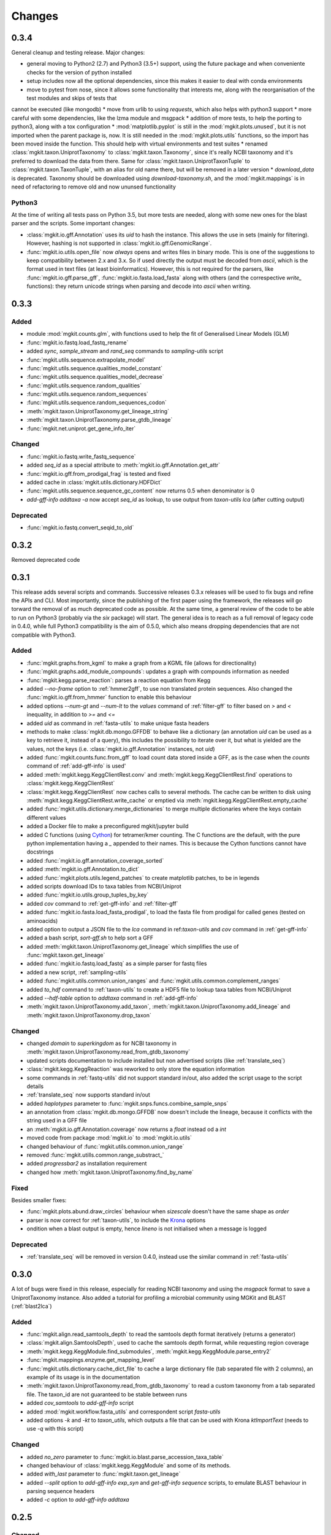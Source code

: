 Changes
=======

0.3.4
-----

General cleanup and testing release. Major changes:

* general moving to Python2 (2.7) and Python3 (3.5+) support, using the future package and when conveniente checks for the version of python installed
* setup includes now all the optional dependencies, since this makes it easier to deal with conda environments
* move to pytest from nose, since it allows some functionality that interests me, along with the reorganisation of the test modules and skips of tests that
cannot be executed (like mongodb)
* move from urlib to using `requests`, which also helps with python3 support
* more careful with some dependencies, like the lzma module and msgpack
* addition of more tests, to help the porting to python3, along with a tox configuration
* :mod:`matplotlib.pyplot` is still in the :mod:`mgkit.plots.unused`, but it is not imported when the parent package is, now. It is still needed in the :mod:`mgkit.plots.utils` functions, so the import has been moved inside the function. This should help with virtual environments and test suites
* renamed :class:`mgkit.taxon.UniprotTaxonomy` to :class:`mgkit.taxon.Taxonomy`, since it's really NCBI taxonomy and it's preferred to download the data from there. Same for :class:`mgkit.taxon.UniprotTaxonTuple` to :class:`mgkit.taxon.TaxonTuple`, with an alias for old name there, but will be removed in a later version
* `download_data` is deprecated. Taxonomy should be downloaded using `download-taxonomy.sh`, and the :mod:`mgkit.mappings` is in need of refactoring to remove old and now ununsed functionality

Python3
*******

At the time of writing all tests pass on Python 3.5, but more tests are needed,
along with some new ones for the blast parser and the scripts. Some important
changes:

* :class:`mgkit.io.gff.Annotation` uses its *uid* to hash the instance. This allows the use in sets (mainly for filtering). However, hashing is not supported in :class:`mgkit.io.gff.GenomicRange`.
* :func:`mgkit.io.utils.open_file` now *always* opens and writes files in binary mode. This is one of the suggestions to keep compatibility between 2.x and 3.x. So if used directly the output must be decoded from *ascii*, which is the format used in text files (at least bioinformatics). However, this is not required for the parsers, like :func:`mgkit.io.gff.parse_gff`, :func:`mgkit.io.fasta.load_fasta` along with others (and the correspective *write_* functions): they return unicode strings when parsing and decode into *ascii* when writing.

0.3.3
-----

Added
*****

* module :mod:`mgkit.counts.glm`, with functions used to help the fit of Generalised Linear Models (GLM)
* :func:`mgkit.io.fastq.load_fastq_rename`
* added `sync`, `sample_stream` and `rand_seq` commands to `sampling-utils` script
* :func:`mgkit.utils.sequence.extrapolate_model`
* :func:`mgkit.utils.sequence.qualities_model_constant`
* :func:`mgkit.utils.sequence.qualities_model_decrease`
* :func:`mgkit.utils.sequence.random_qualities`
* :func:`mgkit.utils.sequence.random_sequences`
* :func:`mgkit.utils.sequence.random_sequences_codon`
* :meth:`mgkit.taxon.UniprotTaxonomy.get_lineage_string`
* :meth:`mgkit.taxon.UniprotTaxonomy.parse_gtdb_lineage`
* :func:`mgkit.net.uniprot.get_gene_info_iter`

Changed
*******

* :func:`mgkit.io.fastq.write_fastq_sequence`
* added `seq_id` as a special attribute to :meth:`mgkit.io.gff.Annotation.get_attr`
* :func:`mgkit.io.gff.from_prodigal_frag` is tested and fixed
* added cache in :class:`mgkit.utils.dictionary.HDFDict`
* :func:`mgkit.utils.sequence.sequence_gc_content` now returns 0.5 when denominator is 0
* `add-gff-info addtaxa -a` now accept `seq_id` as lookup, to use output from `taxon-utils lca` (after cutting output)

Deprecated
**********

* :func:`mgkit.io.fastq.convert_seqid_to_old`

0.3.2
-----

Removed deprecated code

0.3.1
-----

This release adds several scripts and commands. Successive releases 0.3.x releases will be used to fix bugs and refine the APIs and CLI. Most importantly, since the publishing of the first paper using the framework, the releases will go torward the removal of as much deprecated code as possible. At the same time, a general review of the code to be able to run on Python3 (probably via the *six* package) will start. The general idea is to reach as a full removal of legacy code in 0.4.0, while full Python3 compatibility is the aim of 0.5.0, which also means dropping dependencies that are not compatible with Python3.

Added
*****

* :func:`mgkit.graphs.from_kgml` to make a graph from a KGML file (allows for directionality)
* :func:`mgkit.graphs.add_module_compounds`: updates a graph with compounds information as needed
* :func:`mgkit.kegg.parse_reaction`: parses a reaction equation from Kegg
* added `--no-frame` option to :ref:`hmmer2gff`, to use non translated protein sequences. Also changed the :func:`mgkit.io.gff.from_hmmer` function to enable this behaviour
* added options `--num-gt` and `--num-lt` to the *values* command of :ref:`filter-gff` to filter based on `>` and `<` inequality, in addition to `>=` and `<=`
* added *uid* as command in :ref:`fasta-utils` to make unique fasta headers
* methods to make :class:`mgkit.db.mongo.GFFDB` to behave like a dictionary (an annotation *uid* can be used as a key to retrieve it, instead of a query), this includes the possibility to iterate over it, but what is yielded are the values, not the keys (i.e. :class:`mgkit.io.gff.Annotation` instances, not *uid*)
* added :func:`mgkit.counts.func.from_gff` to load count data stored inside a GFF, as is the case when the *counts* command of :ref:`add-gff-info` is used'
* added :meth:`mgkit.kegg.KeggClientRest.conv` and :meth:`mgkit.kegg.KeggClientRest.find` operations to :class:`mgkit.kegg.KeggClientRest`
* :class:`mgkit.kegg.KeggClientRest` now caches calls to several methods. The cache can be written to disk using :meth:`mgkit.kegg.KeggClientRest.write_cache` or emptied via :meth:`mgkit.kegg.KeggClientRest.empty_cache`
* added :func:`mgkit.utils.dictionary.merge_dictionaries` to merge multiple dictionaries where the keys contain different values
* added a Docker file to make a preconfigured mgkit/jupyter build
* added C functions (using `Cython <www.cython.org>`_) for tetramer/kmer counting. The C functions are the default, with the pure python implementation having a *_* appended to their names. This is because the Cython functions cannot have docstrings
* added :func:`mgkit.io.gff.annotation_coverage_sorted`
* added :meth:`mgkit.io.gff.Annotation.to_dict`
* added :func:`mgkit.plots.utils.legend_patches` to create matplotlib patches, to be in legends
* added scripts download IDs to taxa tables from NCBI/Uniprot
* added :func:`mgkit.io.utils.group_tuples_by_key`
* added *cov* command to :ref:`get-gff-info` and :ref:`filter-gff`
* added :func:`mgkit.io.fasta.load_fasta_prodigal`, to load the fasta file from prodigal for called genes (tested on aminoacids)
* added option to output a JSON file to the *lca* command in ref:`taxon-utils` and *cov* command in :ref:`get-gff-info`
* added a bash script, *sort-gff.sh* to help sort a GFF
* added :meth:`mgkit.taxon.UniprotTaxonomy.get_lineage` which simplifies the use of :func:`mgkit.taxon.get_lineage`
* added :func:`mgkit.io.fastq.load_fastq` as a simple parser for fastq files
* added a new script, :ref:`sampling-utils`
* added :func:`mgkit.utils.common.union_ranges` and :func:`mgkit.utils.common.complement_ranges`
* added *to_hdf* command to :ref:`taxon-utils` to create a HDF5 file to lookup taxa tables from NCBI/Uniprot
* added `--hdf-table` option to *addtaxa* command in :ref:`add-gff-info`
* :meth:`mgkit.taxon.UniprotTaxonomy.add_taxon`, :meth:`mgkit.taxon.UniprotTaxonomy.add_lineage` and :meth:`mgkit.taxon.UniprotTaxonomy.drop_taxon`

Changed
*******

* changed *domain* to *superkingdom* as for NCBI taxonomy in :meth:`mgkit.taxon.UniprotTaxonomy.read_from_gtdb_taxonomy`
* updated scripts documentation to include installed but non advertised scripts (like :ref:`translate_seq`)
* :class:`mgkit.kegg.KeggReaction` was reworked to only store the equation information
* some commands in :ref:`fastq-utils` did not support standard in/out, also added the script usage to the script details
* :ref:`translate_seq` now supports standard in/out
* added *haplotypes* parameter to :func:`mgkit.snps.funcs.combine_sample_snps`
* an annotation from :class:`mgkit.db.mongo.GFFDB` now doesn't include the lineage, because it conflicts with the string used in a GFF file
* an :meth:`mgkit.io.gff.Annotation.coverage` now returns a `float` instead od a `int`
* moved code from package :mod:`mgkit.io` to :mod:`mgkit.io.utils`
* changed behaviour of :func:`mgkit.utils.common.union_range`
* removed :func:`mgkit.utills.common.range_substract_`
* added *progressbar2* as installation requirement
* changed how :meth:`mgkit.taxon.UniprotTaxonomy.find_by_name`

Fixed
*****

Besides smaller fixes:

* :func:`mgkit.plots.abund.draw_circles` behaviour when `sizescale` doesn't have the same shape as `order`
* parser is now correct for :ref:`taxon-utils`, to include the `Krona <https://github.com/marbl/Krona/wiki>`_ options
* ondition when a blast output is empty, hence *lineno* is not initialised when a message is logged

Deprecated
**********

* :ref:`translate_seq` will be removed in version 0.4.0, instead use the similar command in :ref:`fasta-utils`

0.3.0
-----

A lot of bugs were fixed in this release, especially for reading NCBI taxonomy and using the *msgpack* format to save a UniprotTaxonomy instance. Also added a tutorial for profiling a microbial community using MGKit and BLAST (:ref:`blast2lca`)

Added
*****

* :func:`mgkit.align.read_samtools_depth` to read the samtools depth format iteratively (returns a generator)
* :class:`mgkit.align.SamtoolsDepth`, used to cache the samtools depth format, while requesting region coverage
* :meth:`mgkit.kegg.KeggModule.find_submodules`, :meth:`mgkit.kegg.KeggModule.parse_entry2`
* :func:`mgkit.mappings.enzyme.get_mapping_level`
* :func:`mgkit.utils.dictionary.cache_dict_file` to cache a large dictionary file (tab separated file with 2 columns), an example of its usage is in the documentation
* :meth:`mgkit.taxon.UniprotTaxonomy.read_from_gtdb_taxonomy` to read a custom taxonomy from a tab separated file. The taxon_id are not guaranteed to be stable between runs
* added *cov_samtools* to *add-gff-info* script
* added :mod:`mgkit.workflow.fasta_utils` and correspondent script *fasta-utils*
* added options *-k* and *-kt* to *taxon_utils*, which outputs a file that can be used with Krona *ktImportText* (needs to use *-q* with this script)

Changed
*******

* added *no_zero* parameter to :func:`mgkit.io.blast.parse_accession_taxa_table`
* changed behaviour of :class:`mgkit.kegg.KeggModule` and some of its methods.
* added *with_last* parameter to :func:`mgkit.taxon.get_lineage`
* added *--split* option to *add-gff-info exp_syn* and *get-gff-info sequence* scripts, to emulate BLAST behaviour in parsing sequence headers
* added *-c* option to *add-gff-info addtaxa*

0.2.5
-----

Changed
*******

* added the *only_ranked* argument to :func:`mgkit.taxon.get_lineage`
* *add-gff-info addtaxa* (:ref:`add-gff-info`) doesn't preload the GFF file if a dictionary is used instead of the taxa table
* *blast2gff blastdb* ((:ref:`blast2gff`) offers more options to control the format of the header in the DB used
* added the *sequence* command to *filter-gff* (:ref:`filter-gff`), to filter all annotations on a per-sequence base, based on mean bitscore or other comparisons

Added
*****

* added :func:`mgkit.counts.func.load_counts_from_gff`
* added :func:`mgkit.io.blast.parse_accession_taxa_table`
* added :func:`mgkit.plots.abund.draw_axis_internal_triangle`
* added representation of :class:`mgkit.taxon.UniprotTaxonomy`, it show the number of taxa in the instance
* added :func:`mgkit.taxon.last_common_ancestor_multiple`
* added *taxon_utils* (:ref:`taxon-utils`) to filter GFF based on their taxonomy and find the last common ancestor for a reference sequence based on either GFF annotations or a list of taxon_ids (in a text file)

0.2.4
-----

Changed
*******

* :func:`mgkit.utils.sequence.get_contigs_info` now accepts a dictionary name->seq or a list of sequences, besides a file name (r536)
* *add-gff-info* **counts** command now removes trailing commas from the samples list
* the axes are turned off after the dendrogram is plo

Fixed
*****

* the **snp_parser** script requirements were set wrong in *setup.py* (r540)
* uncommented lines to download sample data to build documentation (r533)
* *add-gff-info* **uniprot** command now writes the *lineage* attribute correctly (r538)

0.2.3
-----

The installation dependencies are more flexible, with only *numpy* as being **required**. To install every needed packages, you can use::

	$ pip install mgkit[full]

Added
*****

* new option to pass the *query sequences* to **blast2gff**, this allows to add the correct frame of the annotation in the GFF
* added the attributes *evalue*, *subject_start* and *subject_end* to the output of *blast2gff*. The subject start and end position allow to understand on which frame of the *subject sequence* the match was found
* added the options to annotate the heatmap with the numbers. Also updated the relative example notebook
* Added the option to reads the taxonomy from NCBI dump files, using :meth:`mgkit.taxon.UniprotTaxonomy.read_from_ncbi_dump`. This make it faster to get the taxonomy file
* added argument to return information from :func:`mgkit.net.embl.datawarehouse_search`, in the form of tab separated data. The argument *fields* can be used when *display* is set to **report**. An example on how to use it is in the function documentation
* added a bash script *download-taxonomy.sh* that download the taxonomy
* added script *venv-docs.sh* to build the documentation in HTML under a virtual environment. matplotlib on MacOS X raises a RuntimeError, because of a bug in `virtualenv <https://github.com/pypa/virtualenv/issues/54>`_, the documentation can be first build with this, after the script *create-apidoc.sh* is create the API documentation. The rest of the documentation (e.g. the PDF) can be created with *make* as usual, afterwards
* added :mod:`mgkit.net.pfam`, with only one function at the moment, that returns the descriptions of the families.
* added *pfam* command to *add-gff-info*, using the mentioned function, it adds the description of the Pfam families in the GFF file
* added a new exception, used internally when an additional dependency is needed

Changed
*******

* using the NCBI taxonomy dump has two side effects:

    - the scientific/common names are kept as is, not lower cased as was before
    - a *merged* file is provided for *taxon_id* that changed. While the old taxon_id is kept in the taxonomy, this point to the new taxon, to keep backward compatibility

* renamed the *add-gff-info* *gitaxa* command to *addtaxa*. It now accepts more data sources (dictionaries) and is more general
* changed :func:`mgkit.net.embl.datawarehouse_search` to automatically set the limit at 100,000 records
* the taxonomy can now be saved using `msgpack <https://github.com/msgpack/msgpack-python>`_, making it faster to read/write it. It's also more compact and better compression ratio
* the :func:`mgkit.plots.heatmap.grouped_spine` now accept the rotation of the labels as option
* added option to use another attribute for the *gene_id* in the *get-gff-info* script *gtf* command
* added a function to compare the version of MGKit used, throwing a warning, when it's different (:func:`mgkit.check_version`)
* removed test for old SNPs structures and added the same tests for the new one
* :class:`mgkit.snps.classes.GeneSNP` now caches the number of synonymous and non-synonymous SNPs for better speed
* :meth:`mgkit.io.gff.GenomicRange.__contains__` now also accepts a tuple (start, end) or another GenomicRange instance

Fixed
*****

* a bug in the *gitaxa* (now *addtaxa*) command: when a taxon_id was not found in the table, the wrong *taxon_name* and *lineage* was inserted
* bug in :class:`mgkit.snps.classes.GeneSNP` that prevented the correct addition of values
* fixed bug in :func:`mgkit.snps.funcs.flat_sample_snps` with the new class
* :func:`mgkit.io.gff.parse_gff` now correctly handles comment lines and stops parsing if the fasta file at the end of a GFF is found

0.2.2
-----

Added
*****

* new commands for the **add-gff-info** script (:ref:`add-gff-info`):

	* *eggnog* to add information from eggNOG HMMs (at the moment the 4.5 Viral)
	* *counts* and *fpkms* to add count data (correctly exported to mongodb)
	* *gitaxa* to add taxonomy information directly from GI identifiers from NCBI

* added *blastdb* command to **blast2gff** script (:ref:`blast2gff`)
* updated :ref:`gff-specs`
* added *gtf* command to **get-gff-info** script (:ref:`get-gff-info`) to convert a GFF to GTF, that is accepted by `featureCounts <http://bioinf.wehi.edu.au/featureCounts/>`_, in conjunction with the *counts* command of **add-gff-info**
* added method to :class:`mgkit.snps.classes.RatioMixIn.calc_ratio_flag` to calculate special cases of pN/pS

Changed
*******

* added argument in functions of the :mod:`mgkit.snps.conv_func` to bypass the default filters
* added *use_uid* argument to :func:`mgkit.snps.funcs.combine_sample_snps` to use the *uid* instead of the *gene_id* when calculating pN/pS
* added *flag_values* argument to :func:`mgkit.snps.funcs.combine_sample_snps` to use :class:`mgkit.snps.classes.RatioMixIn.calc_ratio_flag` instead of :class:`mgkit.snps.classes.RatioMixIn.calc_ratio`

Removed
*******

* deprecated code from the **snps** package

0.2.1
-----

Added
*****

* added :mod:`mgkit.db.mongo`
* added :mod:`mgkit.db.dbm`
* added :meth:`mgkit.io.gff.Annotation.get_mappings`
* added :meth:`mgkit.io.gff.Annotation.to_json`
* added :meth:`mgkit.io.gff.Annotation.to_mongodb`
* added :func:`mgkit.io.gff.from_json`
* added :func:`mgkit.io.gff.from_mongodb`
* added :func:`mgkit.taxon.get_lineage`
* added :func:`mgkit.utils.sequence.get_contigs_info`
* added `mongodb` and `dbm` commands to script `get-gff-info`
* added `kegg` command to `add-gff-info` script, caching results and `-d` option to `uniprot` command
* added `-ft` option to `blast2gff` script
* added `-ko` option to `download_profiles`
* added new HMMER tutorial
* added another notebook to the plot examples, for misc. tips
* added a script that downloads from figshare the tutorial data]
* added function to get an enzyme full name (:func:`mgkit.mappings.enzyme.get_enzyme_full_name`)
* added example notebook for using GFF annotations and the :mod:`mgkit.db.dbm`, :mod:`mgkit.db.mongo` modules

Changed
*******

* :func:`mgkit.io.blast.parse_uniprot_blast`
* :class:`mgkit.io.gff.Annotation`
* :class:`mgkit.io.gff.GenomicRange`
* :func:`mgkit.io.gff.from_hmmer`
* :meth:`mgkit.taxon.UniprotTaxonomy.read_taxonomy`
* :func:`mgkit.taxon.parse_uniprot_taxon`
* changed behaviour of `hmmer2gff` script
* changed tutorial notebook to specify the directory where the data is

Deprecated
**********

* :func:`mgkit.filter.taxon.filter_taxonomy_by_lineage`
* :func:`mgkit.filter.taxon.filter_taxonomy_by_rank`

Removed
*******

* removed old `filter_gff` script

0.2.0
-----

* added creation of wheel distribution
* changes to ensure compatibility with alter pandas versions
* :meth:`mgkit.io.gff.Annotation.get_ec` now returns a set, reflected changes in tests
* added a `--cite` option to scripts
* fixes to tutorial
* updated documentation for sphinx 1.3
* changes to diagrams
* added decoration to raise warnings for deprecated functions
* added possibility for :func:`mgkit.counts.func.load_sample_counts` info_dict to be a function instead of a dictionary
* consolidation of some eggNOG structures
* added more spine options in :func:`mgkit.plots.heatmap.grouped_spine`
* added a `length` property to :class:`mgkit.io.gff.Annotation`
* changed `filter-gff` script to customise the filtering function, from the default one, also updated the relative documentation
* fixed a few plot functions

0.1.16
------

* changed default parameter for :func:`mgkit.plots.boxplot.add_values_to_boxplot`
* Added *include_only* filter option to the default snp filters :data:`mgkit.consts.DEFAULT_SNP_FILTER`
* the default filter for SNPs now use an include only option, by default including only protozoa, archaea, fungi and bacteria in the matrix
* added *widths* parameter to def :func:`mgkit.plots.boxplot.boxplot_dataframe` function, added function :func:`mgkit.plots.boxplot.add_significance_to_boxplot` and updated example boxplot notebook for new function example
* *use_dist* and *dist_func* parameters to the :func:`mgkit.plots.heatmap.dendrogram` function
* added a few constants and functions to calculate the distance matrices of taxa: :func:`mgkit.taxon.taxa_distance_matrix`, :func:`mgkit.taxon.distance_taxa_ancestor` and :func:`mgkit.taxon.distance_two_taxa`
* :meth:`mgkit.kegg.KeggClientRest.link_ids` now accept a dictionary as list of ids
* if the conversion of an Annotation attribute (first 8 columns) raises a ValueError in :func:`mgkit.io.gff.from_gff`, by default the parser keeps the string version (cases for phase, where is '.' instead of a number)
* treat cases where an attribute is set with no value in :func:`mgkit.io.gff.from_gff`
* added :func:`mgkit.plots.colors.palette_float_to_hex` to convert floating value palettes to string
* forces vertical alignment of tick labels in heatmaps
* added parameter to get a consensus sequence for an AA alignment, by adding the *nucl* parameter to :meth:`mgkit.utils.sequence.Alignment.get_consensus`
* added :func:`mgkit.utils.sequence.get_variant_sequence` to get variants of a sequence, essentially changing the sequence according to the SNPs passed
* added method to get an aminoacid sequence from Annotation in :meth:`mgkit.io.gff.Annotation.get_aa_seq` and added the possibility to pass a SNP to get the variant sequence of an Annotation in :meth:`mgkit.io.gff.Annotation.get_nuc_seq`.
* added *exp_syn* command to `add-gff-info` script
* changed GTF file conversion
* changed behaviour of :func:`mgkit.taxon.is_ancestor`: if a *taxon_id* raises a KeyError, False is now returned. In other words, if the taxon_id is not found in the taxonomy, it's not an ancestor
* added :meth:`mgkit.io.gff.GenomicRange.__contains__`. It tests if a position is inside the range
* added :meth:`mgkit.io.gff.GenomicRange.get_relative_pos`. It returns a position relative to the GenomicRange start
* fixed documentation and bugs (Annotation.get_nuc_seq)
* added :meth:`mgkit.io.gff.Annotation.is_syn`. It returns True if a SNP is synonymous and False if non-synonymous
* added *to_nuc* parameter to :func:`mgkit.io.gff.from_nuc_blast` function. It to_nuc is False, it is assumed that the hit was against an amino acidic DB, in which case the phase should always set to 0
* reworked internal of `snp_parser` script. It doesn't use SNPDat anymore
* updated tutorial
* added ipython notebook as an example to explore data from the tutorial
* cleaned deprecated code, fixed imports, added tests and documentation

0.1.15
------

* changed name of :func:`mgkit.taxon.lowest_common_ancestor` to :func:`mgkit.taxon.last_common_ancestor`, the old function name points to the new one
* added :func:`mgkit.counts.func.map_counts_to_category` to remap counts from one ID to another
* added `get-gff-info` script to extract information from GFF files
* script `download_data` can now download only taxonomy data
* added more script documentation
* added examples on gene prediction
* added function :func:`mgkit.io.gff.from_hmmer` to parse HMMER results and return :class:`mgkit.io.gff.Annotation` instances
* added :meth:`mgkit.io.gff.Annotation.to_gtf` to return a GTF line, :meth:`mgkit.io.gff.Annotation.add_gc_content` and :meth:`mgkit.io.gff.Annotation.add_gc_ratio` to calculate GC content and ratio respectively
* added :func:`mgkit.io.gff.parse_gff_files` to parse multiple GFF files
* added *uid_used* parameter to several functions in :mod:`mgkit.counts.func`
* added :mod:`mgkit.plots.abund` to plot abundance plots
* added example notebooks for plots
* HTSeq is now required only by the scripts that uses it, *snp_parser* and *fastq_utils*
* added function to convert numbers when reading from htseq count files
* changed behavior of *-b* option in `add-gff-info` *taxonomy* command
* added :func:`mgkit.io.gff.get_annotation_map`

0.1.14
------

* added ipthon notebooks to the documentation. As of this version the included ones (in `docs/source/examples`) are for two plot modules. Also added a bash script to convert them into rst files to be included with the documentation. The *.rst* are not versioned, and they must be rebuild, meaning that one of the requirements for building the docs is to have `IPython <http://ipython.org>`_ installed with the notebook extension
* now importing some packages automatically import the subpackages as well
* refactored :mod:`mgkit.plots` into a package, with most of the original functions imported into it, for backward compatibility
* added :func:`mgkit.graphs.build_weighted_graph`
* added *box_vert* parameter in :func:`mgkit.plots.boxplot.add_values_to_boxplot`, the default will be changed in a later version (kept for compatibility with older scripts/notebooks)
* added an heatmap module to the plots package. Examples are in the notebook
* added :func:`mgkit.align.covered_annotation_bp` to find the number of bp covered by reads in annotations (as opposed to using the annotation length)
* added documentation to :class:`mgkit.mappings.eggnog.NOGInfo` and an additional method
* added :func:`mgkit.net.uniprot.get_uniprot_ec_mappings` as it was used in a few scripts already
* added :func:`mgkit.mappings.enzyme.change_mapping_level` and other to deal with EC numbers. Also improved documentation with some examples
* added :func:`mgkit.counts.func.load_sample_counts_to_genes` and :func:`mgkit.counts.func.load_sample_counts_to_taxon`, for mapping counts to only genes or taxa. Also added *index* parameter in :func:`mgkit.counts.func.map_counts` to accomodate the changes
* added :func:`mgkit.net.uniprot.get_ko_to_eggnog_mappings` to get mappings of KO identifiers to eggNOG
* added :func:`mgkit.io.gff.split_gff_file` to split a gff into several ones, assuring that all annotations for a sequence is in the same file; useful to split massive GFF files before filtering
* added :func:`mgkit.counts.func.load_deseq2_results` to load DESeq2 results in *CSV* format
* added :func:`mgkit.counts.scaling.scale_rpkm` for scale with rpkm a count table
* added caching options to :func:`mgkit.counts.func.load_sample_counts` and others
* fixes and improvements to documentation

0.1.13
------

* added counts package, including functions to load HTSeq-counts results and scaling
* added :func:`mgkit.filter.taxon.filter_by_ancestor`, as a convenience function
* deprecated functions in :mod:`mgkit.io.blast` module, added more to parse blast outputs (some specific)
* :func:`mgkit.io.fasta.load_fasta` returns uppercase sequences, added a function (:func:`mgkit.io.fasta.split_fasta_file`) to split fasta files
* added more methods to :mod:`mgkit.io.gff.Annotation` to complete API from old annotations
* fixed :attr:`mgkit.io.gff.Annotation.dbq` property to return an **int** (bug in filtering with filter-gff)
* added function to extract the sequences covered by annotations, using the :meth:`mgkit.io.gff.Annotation.get_nuc_seq` method
* added :func:`mgkit.io.gff.correct_old_annotations` to update old annotated GFF to new conventions
* added :func:`mgkit.io.gff.group_annotations_by_ancestor` and :func:`mgkit.io.gff.group_annotations_sorted`
* moved deprecated GFF classes/modules in :mod:`mgkit.io.gff_old`
* added :mod:`mgkit.io.uniprot` module to read/write Uniprot files
* added :meth:`mgkit.kegg.KeggClientRest.get_ids_names` to remove old methods to get specific class names used to retrieve (they are deprecated at the moment)
* added :class:`mgkit.kegg.KeggModule` to parse a Kegg module entry
* added :func:`mgkit.net.embl.datawarehouse_search` to search EMBL resources
* made :func:`mgkit.net.uniprot.query_uniprot` more flexible
* added/changed plot function in :mod:`mgkit.plots`
* added enum34 as a dependency for Python versions below 3.4
* changed classes to hold SNPs data: deprecated :class:`mgkit.snps.classes.GeneSyn`, replaced by :class:`mgkit.snps.classes.GeneSNP` which the enum module for :class:`mgkit.snps.classes.SNPType`
* added :exc:`mgkit.taxon.NoLcaFound`
* fixed behaviour of :meth:`mgkit.taxon.UniprotTaxonomy.get_ranked_taxon` for newer taxonomies
* change behaviour of :meth:`mgkit.taxon.UniprotTaxonomy.is_ancestor` to use module :func:`mgkit.taxon.is_ancestor` and accept multiple taxon IDs to test
* :meth:`mgkit.taxon.UniprotTaxonomy.load_data` now accept compressed data and file handles
* added :func:`mgkit.taxon.lowest_common_ancestor` to find the lowest common ancestor of two taxon IDs
* changed behaviour of :func:`mgkit.taxon.parse_uniprot_taxon`
* added functions to get GC content, ratio of a sequence and it composition to :mod:`mgkit.utils.sequence`
* added more options to **blast2gff** script
* added *coverage*, *taxonomy* and *unipfile* to **add-gff-info**
* refactored **snp_parser** to use new classes
* added possibility to use sorted GFF files as input for **filter-gff** to use less memory (the examples show how to use *sort* in Unix)

0.1.12
------

* added functions to elongate annotations, measure the coverage of them and diff GFF files in :mod:`mgkit.io.gff`
* added ranges_length and union_ranges to :mod:`mgkit.utils.common`
* added script filter-gff, filter_gff will be deprecated
* added script blast2gff to convert blast output to a GFF
* removed unneeded dependencies to build docs
* added script add-gff-info to add more annotations to GFF files
* added :func:`mgkit.io.blast.parse_blast_tab` to parse BLAST tabular format
* added :func:`mgkit.io.blast.parse_uniprot_blast` to return annotations from a BLAST tabular file
* added :mod:`mgkit.graph` module
* added classes :class:`mgkit.io.gff.Annotation` and :class:`mgkit.io.gff.GenomicRange` and deprecated old classes to handle GFF annotations (API not stable)
* added :exc:`mgkit.io.gff.DuplicateKeyError` raised in parsing GFF files
* added functions used to return annotations from several sources
* added option `gff_type` in :func:`mgkit.io.gff.load_gff`
* added :func:`mgkit.net.embl.dbfetch`
* added :func:`mgkit.net.uniprot.get_gene_info` and :func:`mgkit.net.uniprot.query_uniprot` :func:`mgkit.net.uniprot.parse_uniprot_response`
* added apply_func_to_values to :mod:`mgkit.utils.dictionary`
* added :func:`mgkit.snps.conv_func.get_full_dataframe`, :func:`mgkit.snps.conv_func.get_gene_taxon_dataframe`
* added more tests

0.1.11
------

* removed `rst2pdf` for generating a PDF for documentation. Latex is preferred
* corrections to documentation and example script
* removed need for joblib library in `translate_seq` script: used only if available (for using multiple processors)
* deprecated :func:`mgkit.snps.funcs.combine_snps_in_dataframe` and :func:`mgkit.snps.funcs.combine_snps_in_dataframe`: :func:`mgkit.snps.funcs.combine_sample_snps` should be used
* refactored some tests and added more
* added `docs_req.txt` to help build the documentation ont readthedocs.org
* renamed :class:`mgkit.snps.classes.GeneSyn` gid and taxon attributes to gene_id and taxon_id. The old names are still available for use (via properties), but the will be taken out in later versions. Old pickle data should be loaded and saved again before in this release
* added a few convenience functions to ease the use of :func:`~mgkit.snps.funcs.combine_sample_snps`
* added function :func:`mgkit.snps.funcs.significance_test` to test the distributions of genes share between two taxa.
* fixed an issue with deinterleaving sequence data from khmer
* added :func:`mgkit.snps.funcs.flat_sample_snps`
* Added method to :class:`mgkit.kegg.KeggClientRest` to get names for all ids of a certain type (more generic than the various `get_*_names`)
* added first implementation of :class:`mgkit.kegg.KeggModule` class to parse a Kegg module entry
* :func:`mgkit.snps.conv_func.get_rank_dataframe`, :func:`mgkit.snps.conv_func.get_gene_map_dataframe`
